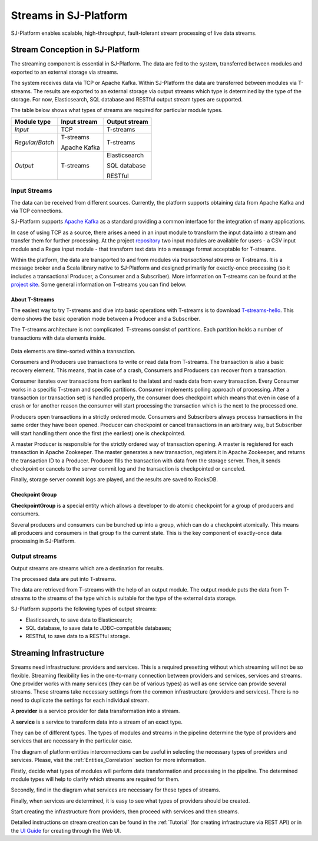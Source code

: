 .. _Streaming:

Streams in SJ-Platform
=============================

SJ-Platform enables scalable, high-throughput, fault-tolerant stream processing of live data streams. 

Stream Conception in SJ-Platform 
-------------------------------------------

The streaming component is essential in SJ-Platform. The data are fed to the system, transferred between modules and exported to an external storage via streams.

The system receives data via TCP or Apache Kafka. Within SJ-Platform the data are transferred between modules via T-streams. The results are exported to an external storage via output streams which type is determined by the type of the storage. For now, Elasticsearch, SQL database and RESTful output stream types are supported. 

The table below shows what types of streams are required for particular module types.

===============  ================================================  ===============================================
Module type      Input stream                                      Output stream
===============  ================================================  ===============================================
*Input*            TCP                                               T-streams 
                                                  
                                       
                                                                      

*Regular/Batch*    T-streams                                         T-streams
               
                   
                   Apache Kafka
              
                  

*Output*           T-streams                                         Elasticsearch

                   

                                                                     SQL database

                                                                        
                                                                   
                                                                     RESTful
                                                                   
===============  ================================================  ===============================================


Input Streams
~~~~~~~~~~~~~~~~~~~~~~~~~~~~
The data can be received from different sources. Currently, the platform supports obtaining data from Apache Kafka and via TCP connections.

SJ-Platform supports `Apache Kafka <https://kafka.apache.org/documentation/>`_ as a standard providing a common interface for the integration of many applications.

In case of using TCP as a source, there arises a need in an input module to transform the input data into a stream and transfer them for further processing. At the project `repository <https://github.com/bwsw/sj-platform/tree/develop>`_ two input modules are available for users - a CSV input module and a Regex input module - that transform text data into a message format acceptable for T-streams. 

Within the platform, the data are transported to and from modules via *transactional streams* or T-streams. It is a message broker and a Scala library native to SJ-Platform and designed primarily for exactly-once processing (so it includes a transactional Producer, a Consumer and a Subscriber). More information on T-streams can be found at the `project site <http://t-streams.com/>`_. Some general information on T-streams you can find below.

About T-Streams
""""""""""""""""""""""""

The easiest way to try T-streams and dive into basic operations with T-streams is to download `T-streams-hello <http://t-streams.com/getting-started/>`_. This demo shows the basic operation mode between a Producer and a Subscriber.

The T-streams architecture is not complicated. T-streams consist of partitions. Each partition holds a number of transactions with data elements inside. 

.. figure:: _static/t-streams-organization.png

Data elements are time-sorted within a transaction. 

Consumers and Producers use transactions to write or read data from T-streams. The transaction is also a basic recovery element. This means, that in case of a crash, Consumers and Producers can recover from a transaction.

Consumer iterates over transactions from earliest to the latest and reads data from every transaction. Every Consumer works in a specific T-stream and specific partitions. Consumer implements polling approach of processing.  After a transaction (or transaction set) is handled properly, the consumer does checkpoint which means that even in case of a crash or for another reason the consumer will start processing the transaction which is the next to the processed one.

Producers open transactions in a strictly ordered mode. Consumers and Subscribers always process transactions in the same order they have been opened. Producer can checkpoint or cancel transactions in an arbitrary way, but Subscriber will start handling them once the first (the earliest) one is checkpointed. 

A master Producer is responsible for the strictly ordered way of transaction opening. A master is registered for each transaction in Apache Zookeeper. The master generates a new transaction, registers it in Apache Zookeeper, and returns the transaction ID to a Producer. Producer fills the transaction with data from the storage server. Then, it sends checkpoint or cancels to the server commit log and the transaction is checkpointed or canceled. 

Finally, storage server commit logs are played, and the results are saved to RocksDB. 

Checkpoint Group
"""""""""""""""""""""

**CheckpointGroup** is a special entity which allows a developer to do atomic checkpoint for a group of producers and consumers. 

Several producers and consumers can be bunched up into a group, which can do a checkpoint atomically. This means  all producers and consumers in that group fix the current state. This is the key component of exactly-once data processing in SJ-Platform. 

Output streams
~~~~~~~~~~~~~~~~~~~~~~

Output streams are streams which are a destination for results.

The processed data are put into T-streams.

The data are retrieved from T-streams with the help of an output module. The output module puts the data from T-streams to the streams of the type which is suitable for the type of the external data storage.

SJ-Platform supports the following types of output streams:

- Elasticsearch, to save data to Elasticsearch;
- SQL database, to save data to JDBC-compatible databases;
- RESTful, to save data to a RESTful storage.

.. _Streaming_Infrastructure:

Streaming Infrastructure
-----------------------------------

Streams need infrastructure: providers and services. This is a required presetting without which streaming will not be so flexible. Streaming flexibility lies in the one-to-many connection between providers and services, services and streams. One provider works with many services (they can be of various types) as well as one service can provide several streams. These streams take necessary settings from the common infrastructure (providers and services). There is no need to duplicate the settings for each individual stream.

A **provider** is a service provider for data transformation into a stream.

A **service** is a service to transform data into a stream of an exact type.

They can be of different types. The types of modules and streams in the pipeline determine the type of providers and services that are necessary in the particular case.

The diagram of platform entities interconnections can be useful in selecting the necessary types of providers and services. Please, visit the :ref:`Entities_Correlation` section for more information.

Firstly, decide what types of modules will perform data transformation and processing in the pipeline. The determined module types will help to clarify which streams are required for them.

Secondly, find in the diagram what services are necessary for these types of streams. 

Finally, when services are determined, it is easy to see what types of providers should be created. 


Start creating the infrastructure from providers, then proceed with services and then streams. 

Detailed instructions on stream creation can be found in the :ref:`Tutorial` (for creating infrastructure via REST API) or in the `UI Guide <http://streamjuggler.readthedocs.io/en/develop/SJ_UI_Guide.html>`_ for creating through the Web UI.



